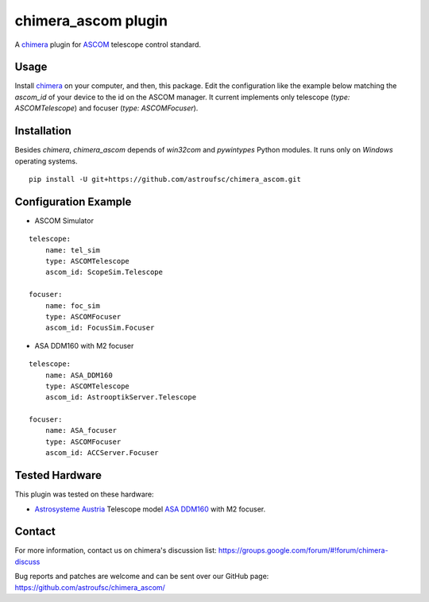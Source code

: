 chimera_ascom plugin
====================

A chimera_ plugin for ASCOM_ telescope control standard.

Usage
-----

Install chimera_ on your computer, and then, this package. Edit the configuration like the example below matching the
`ascom_id` of your device to the id on the ASCOM manager. It current implements only telescope (`type: ASCOMTelescope`)
and focuser (`type: ASCOMFocuser`).

Installation
------------

Besides `chimera`, `chimera_ascom` depends of `win32com` and `pywintypes` Python modules. It runs only on *Windows*
operating systems.

::

    pip install -U git+https://github.com/astroufsc/chimera_ascom.git


Configuration Example
---------------------

* ASCOM Simulator

::

    telescope:
        name: tel_sim
        type: ASCOMTelescope
        ascom_id: ScopeSim.Telescope

    focuser:
        name: foc_sim
        type: ASCOMFocuser
        ascom_id: FocusSim.Focuser


* ASA DDM160 with M2 focuser

::

    telescope:
        name: ASA_DDM160
        type: ASCOMTelescope
        ascom_id: AstrooptikServer.Telescope

    focuser:
        name: ASA_focuser
        type: ASCOMFocuser
        ascom_id: ACCServer.Focuser


Tested Hardware
---------------

This plugin was tested on these hardware:

* `Astrosysteme Austria`_ Telescope model `ASA DDM160`_ with M2 focuser.

Contact
-------

For more information, contact us on chimera's discussion list:
https://groups.google.com/forum/#!forum/chimera-discuss

Bug reports and patches are welcome and can be sent over our GitHub page:
https://github.com/astroufsc/chimera_ascom/


.. _chimera: https://www.github.com/astroufsc/chimera/
.. _Astrosysteme Austria: http://www.astrosysteme.at
.. _ASA DDM160: http://www.astrosysteme.at/eng/mount_ddm160.html
.. _ASCOM: http://www.ascom-standards.org/

